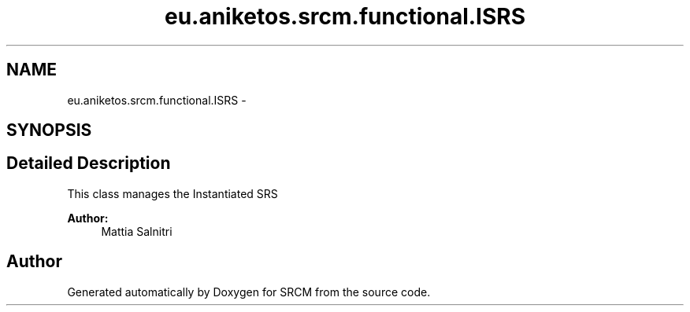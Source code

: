 .TH "eu.aniketos.srcm.functional.ISRS" 3 "Fri Oct 4 2013" "SRCM" \" -*- nroff -*-
.ad l
.nh
.SH NAME
eu.aniketos.srcm.functional.ISRS \- 
.SH SYNOPSIS
.br
.PP
.SH "Detailed Description"
.PP 
This class manages the Instantiated SRS 
.PP
\fBAuthor:\fP
.RS 4
Mattia Salnitri 
.RE
.PP


.SH "Author"
.PP 
Generated automatically by Doxygen for SRCM from the source code\&.
